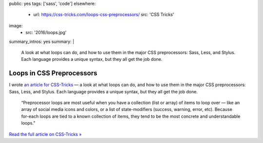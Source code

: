 public: yes
tags: ['sass', 'code']
elsewhere:
  - url: https://css-tricks.com/loops-css-preprocessors/
    src: 'CSS Tricks'
image:
  - src: '2016/loops.jpg'
summary_intros: yes
summary: |
  A look at what loops can do,
  and how to use them in the major CSS preprocessors:
  Sass, Less, and Stylus.
  Each language provides a unique syntax,
  but they all get the job done.


Loops in CSS Preprocessors
==========================

I wrote `an article for CSS-Tricks`_ —
a look at what loops can do,
and how to use them in the major CSS preprocessors:
Sass, Less, and Stylus.
Each language provides a unique syntax,
but they all get the job done.

  “Preprocessor loops are most useful
  when you have a collection (list or array)
  of items to loop over —
  like an array of social media icons and colors,
  or a list of state-modifiers
  (success, warning, error, etc).
  Because for-each loops are tied to a known collection of items,
  they tend to be the most concrete and understandable loops.”

`Read the full article on CSS-Tricks »`_

.. _an article for CSS-Tricks: https://css-tricks.com/loops-css-preprocessors/
.. _`Read the full article on CSS-Tricks »`: https://css-tricks.com/loops-css-preprocessors/
